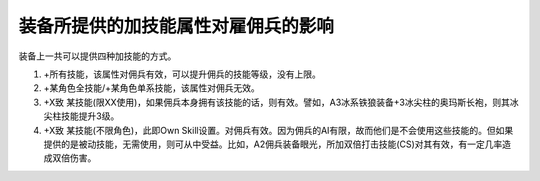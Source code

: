 .. _装备所提供的加技能属性对雇佣兵的影响:

装备所提供的加技能属性对雇佣兵的影响
===============================================================================
装备上一共可以提供四种加技能的方式。

1. +所有技能，该属性对佣兵有效，可以提升佣兵的技能等级，没有上限。

2. +某角色全技能/+某角色单系技能，该属性对佣兵无效。

3. +X致 某技能(限XX使用)，如果佣兵本身拥有该技能的话，则有效。譬如，A3冰系铁狼装备+3冰尖柱的奥玛斯长袍，则其冰尖柱技能提升3级。

4. +X致 某技能(不限角色)，此即Own Skill设置。对佣兵有效。因为佣兵的AI有限，故而他们是不会使用这些技能的。但如果提供的是被动技能，无需使用，则可从中受益。比如，A2佣兵装备眼光，所加双倍打击技能(CS)对其有效，有一定几率造成双倍伤害。